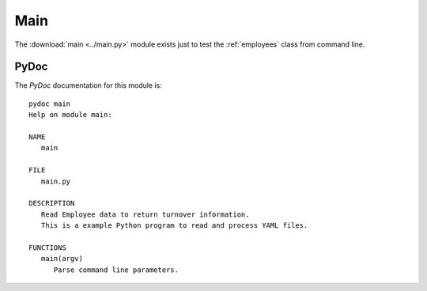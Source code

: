 .. _main:

Main
====

The :download:`main <../main.py>` module exists just to test the
:ref:`employees` class from command line.

PyDoc
-----

The `PyDoc` documentation for this module is::

   pydoc main
   Help on module main:

   NAME
      main

   FILE
      main.py

   DESCRIPTION
      Read Employee data to return turnover information.
      This is a example Python program to read and process YAML files.

   FUNCTIONS
      main(argv)
         Parse command line parameters.

.. EOF
